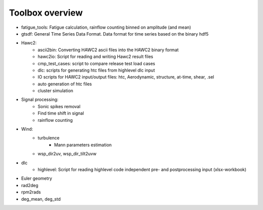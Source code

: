 Toolbox overview
================

- fatigue_tools: Fatigue calculation, rainflow counting binned on amplitude (and mean)
- gtsdf: General Time Series Data Format. Data format for time series based on the binary hdf5
- Hawc2:
    - ascii2bin: Converting HAWC2 ascii files into the HAWC2 binary format
    - hawc2io: Script for reading and writing Hawc2 result files
    - cmp_test_cases: script to compare release test load cases
    - dlc: scripts for generating htc files from highlevel dlc input
    - IO scripts for HAWC2 input/output files: htc, Aerodynamic, structure, at-time, shear, .sel
    - auto generation of htc files
    - cluster simulation
- Signal processing:
    - Sonic spikes removal
    - Find time shift in signal
    - rainflow counting
- Wind:
    - turbulence
        - Mann parameters estimation
    - wsp_dir2uv, wsp_dir_tilt2uvw        
- dlc
    - highlevel: Script for reading highlevel code independent pre- and postprocessing input (xlsx-workbook)
    

- Euler geometry
- rad2deg
- rpm2rads
- deg_mean, deg_std

    
    


